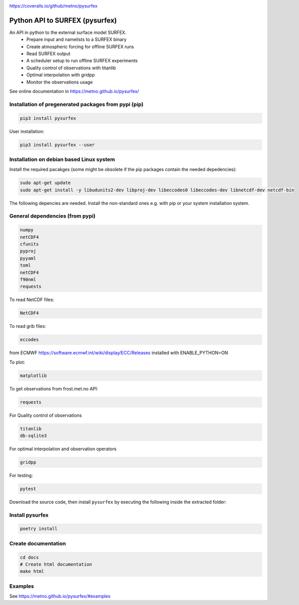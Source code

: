 .. _README:

.. image:: https://coveralls.io/repos/github/metno/pysurfex/badge.svg?branch=master

https://coveralls.io/github/metno/pysurfex

Python API to SURFEX (pysurfex)
=======================================================

An API in python to the external surface model SURFEX.
    - Prepare input and namelists to a SURFEX binary
    - Create atmospheric forcing for offline SURFEX runs
    - Read SURFEX output
    - A scheduler setup to run offline SURFEX experiments
    - Quality control of observations with titanlib
    - Optimal interpolation with gridpp
    - Monitor the observations usage

See online documentation in https://metno.github.io/pysurfex/

Installation of pregenerated packages from pypi (pip)
---------------------------------------------------------

.. code-block:: bash

    pip3 install pysurfex

User installation:

.. code-block:: bash

    pip3 install pysurfex --user




Installation on debian based Linux system
--------------------------------------------

Install the required pacakges (some might be obsolete if the pip packages contain the needed depedencies):

.. code-block:: bash

  sudo apt-get update
  sudo apt-get install -y libudunits2-dev libproj-dev libeccodes0 libeccodes-dev libnetcdf-dev netcdf-bin

The following depencies are needed. Install the non-standard ones e.g. with pip or your system installation system.

General dependencies (from pypi)
---------------------------------

.. code-block:: bash

  numpy
  netCDF4
  cfunits
  pyproj
  pyyaml
  toml
  netCDF4
  f90nml
  requests

To read NetCDF files:

.. code-block:: bash

  NetCDF4

To read grib files:

.. code-block:: bash

  eccodes

from ECMWF https://software.ecmwf.int/wiki/display/ECC/Releases installed with ENABLE_PYTHON=ON

To plot:

.. code-block:: bash

  matplotlib

To get observations from frost.met.no API:

.. code-block:: bash

  requests

For Quality control of observations

.. code-block:: bash

  titanlib
  db-sqlite3

For optimal interpolation and observation operators

.. code-block:: bash

  gridpp

For testing:

.. code-block:: bash

  pytest

Download the source code, then install ``pysurfex`` by executing the following inside the extracted
folder:

Install pysurfex
-------------------------------------------
.. code-block:: bash

  poetry install

Create documentation
---------------------------------------------

.. code-block:: bash

  cd docs
  # Create html documentation
  make html


Examples
-----------------------

See https://metno.github.io/pysurfex/#examples
